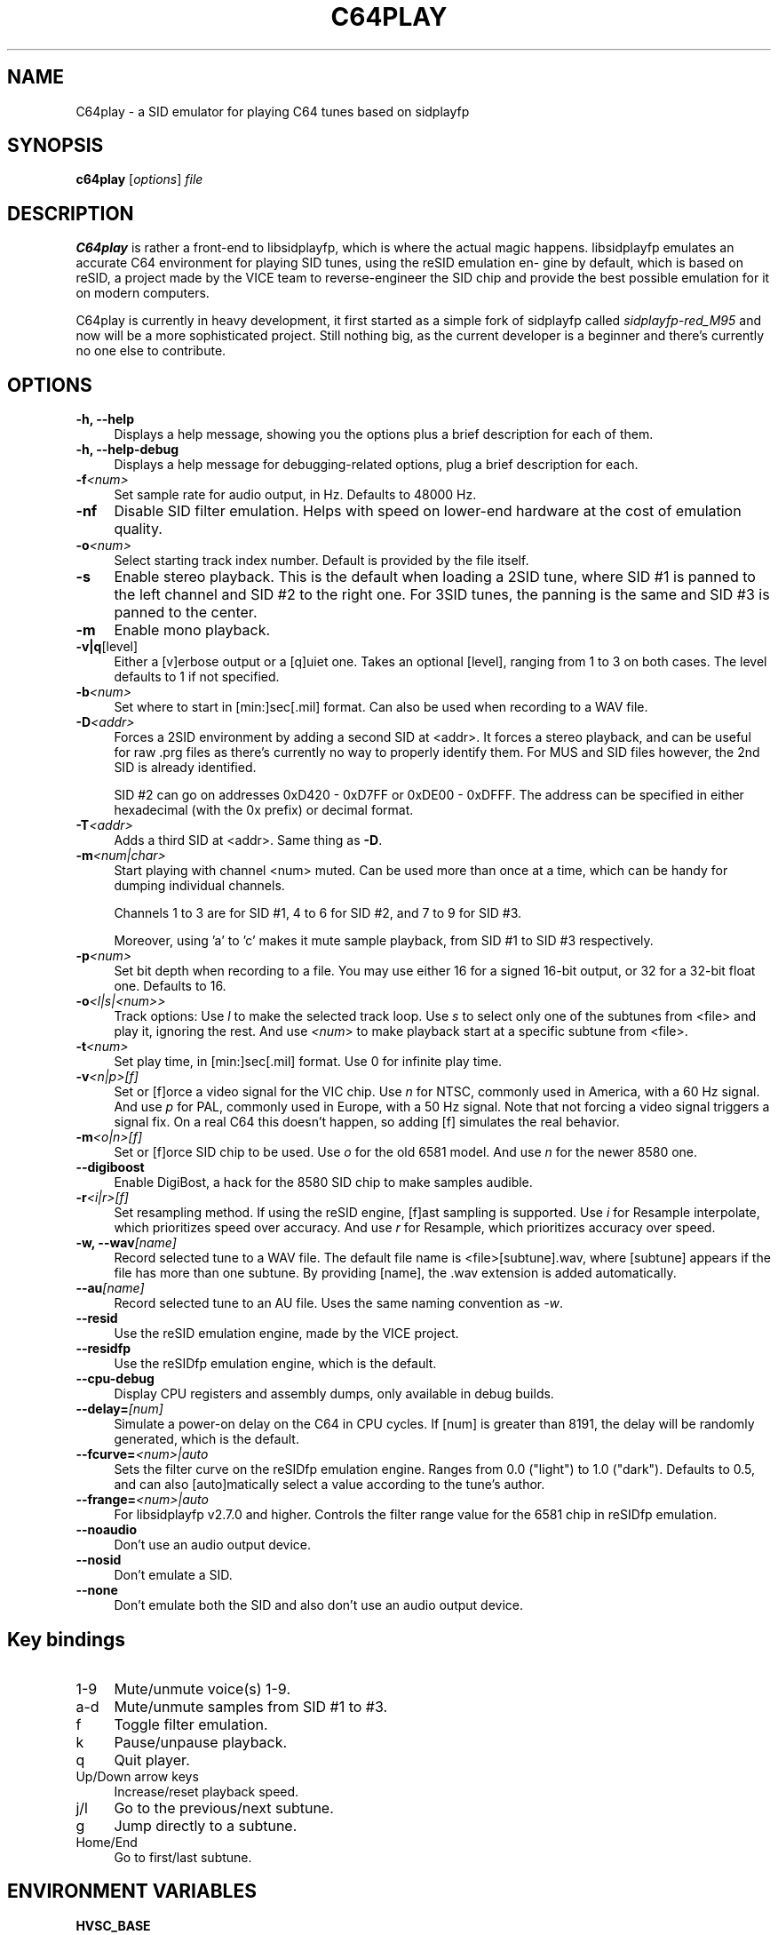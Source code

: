 .\" -*- mode: troff; coding: utf-8 -*-
.\" Automatically generated by Pod::Man 5.0102 (Pod::Simple 3.45)
.\"
.\" Standard preamble:
.\" ========================================================================
.de Sp \" Vertical space (when we can't use .PP)
.if t .sp .5v
.if n .sp
..
.de Vb \" Begin verbatim text
.ft CW
.nf
.ne \\$1
..
.de Ve \" End verbatim text
.ft R
.fi
..
.\" \*(C` and \*(C' are quotes in nroff, nothing in troff, for use with C<>.
.ie n \{\
.    ds C` ""
.    ds C' ""
'br\}
.el\{\
.    ds C`
.    ds C'
'br\}
.\"
.\" Escape single quotes in literal strings from groff's Unicode transform.
.ie \n(.g .ds Aq \(aq
.el       .ds Aq '
.\"
.\" If the F register is >0, we'll generate index entries on stderr for
.\" titles (.TH), headers (.SH), subsections (.SS), items (.Ip), and index
.\" entries marked with X<> in POD.  Of course, you'll have to process the
.\" output yourself in some meaningful fashion.
.\"
.\" Avoid warning from groff about undefined register 'F'.
.de IX
..
.nr rF 0
.if \n(.g .if rF .nr rF 1
.if (\n(rF:(\n(.g==0)) \{\
.    if \nF \{\
.        de IX
.        tm Index:\\$1\t\\n%\t"\\$2"
..
.        if !\nF==2 \{\
.            nr % 0
.            nr F 2
.        \}
.    \}
.\}
.rr rF
.\" ========================================================================
.\"
.IX Title "C64PLAY 1"
.TH C64PLAY 1 2025-01-12 "perl v5.40.0" "User programs"
.\" For nroff, turn off justification.  Always turn off hyphenation; it makes
.\" way too many mistakes in technical documents.
.if n .ad l
.nh
.SH NAME
C64play \- a SID emulator for playing C64 tunes based on sidplayfp
.SH SYNOPSIS
.IX Header "SYNOPSIS"
\&\fBc64play\fR [\fIoptions\fR] \fIfile\fR
.SH DESCRIPTION
.IX Header "DESCRIPTION"
\&\fBC64play\fR is rather a front-end to libsidplayfp, which is where
the actual magic happens. libsidplayfp emulates an accurate C64
environment for playing SID tunes, using the reSID emulation en\-
gine by default, which is based on reSID, a project made by the
VICE team to reverse-engineer the SID chip and provide the best
possible emulation for it on modern computers.
.PP
C64play is currently in heavy development, it first started as
a simple fork of sidplayfp called \fIsidplayfp\-red_M95\fR and now
will be a more sophisticated project. Still nothing big, as the
current developer is a beginner and there's currently no one
else to contribute.
.SH OPTIONS
.IX Header "OPTIONS"
.IP "\fB\-h, \-\-help\fR" 4
.IX Item "-h, --help"
Displays a help message, showing you the options plus a brief
description for each of them.
.IP "\fB\-h, \-\-help\-debug\fR" 4
.IX Item "-h, --help-debug"
Displays a help message for debugging-related options, plug a
brief description for each.
.IP \fB\-f\fR\fI<num>\fR 4
.IX Item "-f<num>"
Set sample rate for audio output, in Hz. Defaults to 48000 Hz.
.IP \fB\-nf\fR 4
.IX Item "-nf"
Disable SID filter emulation. Helps with speed on lower-end
hardware at the cost of emulation quality.
.IP \fB\-o\fR\fI<num>\fR 4
.IX Item "-o<num>"
Select starting track index number. Default is provided by the
file itself.
.IP \fB\-s\fR 4
.IX Item "-s"
Enable stereo playback. This is the default when loading a 2SID
tune, where SID #1 is panned to the left channel and SID #2 to
the right one. For 3SID tunes, the panning is the same and SID #3
is panned to the center.
.IP \fB\-m\fR 4
.IX Item "-m"
Enable mono playback.
.IP \fB\-v|q\fR[level] 4
.IX Item "-v|q[level]"
Either a [v]erbose output or a [q]uiet one. Takes an optional [level],
ranging from 1 to 3 on both cases. The level defaults to 1 if not 
specified.
.IP \fB\-b\fR\fI<num>\fR 4
.IX Item "-b<num>"
Set where to start in [min:]sec[.mil] format. Can also be used when
recording to a WAV file.
.IP \fB\-D\fR\fI<addr>\fR 4
.IX Item "-D<addr>"
Forces a 2SID environment by adding a second SID at <addr>. It forces
a stereo playback, and can be useful for raw .prg files as there's
currently no way to properly identify them. For MUS and SID files
however, the 2nd SID is already identified.
.Sp
SID #2 can go on addresses 0xD420 \- 0xD7FF or 0xDE00 \- 0xDFFF. The
address can be specified in either hexadecimal (with the 0x prefix)
or decimal format.
.IP \fB\-T\fR\fI<addr>\fR 4
.IX Item "-T<addr>"
Adds a third SID at <addr>. Same thing as \fB\-D\fR.
.IP \fB\-m\fR\fI<num|char>\fR 4
.IX Item "-m<num|char>"
Start playing with channel <num> muted. Can be used more than once at
a time, which can be handy for dumping individual channels.
.Sp
Channels 1 to 3 are for SID #1, 4 to 6 for SID #2, and 7 to 9 for SID #3.
.Sp
Moreover, using 'a' to 'c' makes it mute sample playback, from SID #1 to
SID #3 respectively.
.IP \fB\-p\fR\fI<num>\fR 4
.IX Item "-p<num>"
Set bit depth when recording to a file. You may use either 16 for a
signed 16\-bit output, or 32 for a 32\-bit float one. Defaults to 16.
.IP \fB\-o\fR\fI<l|s|<num>>\fR 4
.IX Item "-o<l|s|<num>>"
Track options:
Use \fIl\fR to make the selected track loop.
Use \fIs\fR to select only one of the subtunes from <file> and play it,
ignoring the rest.
And use \fI<num\fR> to make playback start at a specific subtune from
<file>.
.IP \fB\-t\fR\fI<num>\fR 4
.IX Item "-t<num>"
Set play time, in [min:]sec[.mil] format. Use 0 for infinite play time.
.IP \fB\-v\fR\fI<n|p>[f]\fR 4
.IX Item "-v<n|p>[f]"
Set or [f]orce a video signal for the VIC chip.
Use \fIn\fR for NTSC, commonly used in America, with a 60 Hz signal.
And use \fIp\fR for PAL, commonly used in Europe, with a 50 Hz signal.
Note that not forcing a video signal triggers a signal fix. On a
real C64 this doesn't happen, so adding [f] simulates the real
behavior.
.IP \fB\-m\fR\fI<o|n>[f]\fR 4
.IX Item "-m<o|n>[f]"
Set or [f]orce SID chip to be used.
Use \fIo\fR for the old 6581 model.
And use \fIn\fR for the newer 8580 one.
.IP \fB\-\-digiboost\fR 4
.IX Item "--digiboost"
Enable DigiBost, a hack for the 8580 SID chip to make samples
audible.
.IP \fB\-r\fR\fI<i|r>[f]\fR 4
.IX Item "-r<i|r>[f]"
Set resampling method. If using the reSID engine, [f]ast sampling
is supported.
Use \fIi\fR for Resample interpolate, which prioritizes speed over
accuracy.
And use \fIr\fR for Resample, which prioritizes accuracy over speed.
.IP "\fB\-w, \-\-wav\fR\fI[name]\fR" 4
.IX Item "-w, --wav[name]"
Record selected tune to a WAV file. The default file name is
<file>[subtune].wav, where [subtune] appears if the file has more
than one subtune. By providing [name], the .wav extension is added
automatically.
.IP \fB\-\-au\fR\fI[name]\fR 4
.IX Item "--au[name]"
Record selected tune to an AU file. Uses the same naming convention
as \fI\-w\fR.
.IP \fB\-\-resid\fR 4
.IX Item "--resid"
Use the reSID emulation engine, made by the VICE project.
.IP \fB\-\-residfp\fR 4
.IX Item "--residfp"
Use the reSIDfp emulation engine, which is the default.
.IP \fB\-\-cpu\-debug\fR 4
.IX Item "--cpu-debug"
Display CPU registers and assembly dumps, only available in
debug builds.
.IP \fB\-\-delay=\fR\fI[num]\fR 4
.IX Item "--delay=[num]"
Simulate a power-on delay on the C64 in CPU cycles. If [num]
is greater than 8191, the delay will be randomly generated,
which is the default.
.IP \fB\-\-fcurve=\fR\fI<num>|auto\fR 4
.IX Item "--fcurve=<num>|auto"
Sets the filter curve on the reSIDfp emulation engine. Ranges
from 0.0 ("light") to 1.0 ("dark"). Defaults to 0.5, and can
also [auto]matically select a value according to the tune's
author.
.IP \fB\-\-frange=\fR\fI<num>|auto\fR 4
.IX Item "--frange=<num>|auto"
For libsidplayfp v2.7.0 and higher. Controls the filter range
value for the 6581 chip in reSIDfp emulation.
.IP \fB\-\-noaudio\fR 4
.IX Item "--noaudio"
Don't use an audio output device.
.IP \fB\-\-nosid\fR 4
.IX Item "--nosid"
Don't emulate a SID.
.IP \fB\-\-none\fR 4
.IX Item "--none"
Don't emulate both the SID and also don't use an audio output
device.
.SH "Key bindings"
.IX Header "Key bindings"
.IP 1\-9 4
.IX Item "1-9"
Mute/unmute voice(s) 1\-9.
.IP a\-d 4
.IX Item "a-d"
Mute/unmute samples from SID #1 to #3.
.IP f 4
.IX Item "f"
Toggle filter emulation.
.IP k 4
.IX Item "k"
Pause/unpause playback.
.IP q 4
.IX Item "q"
Quit player.
.IP "Up/Down arrow keys" 4
.IX Item "Up/Down arrow keys"
Increase/reset playback speed.
.IP j/l 4
.IX Item "j/l"
Go to the previous/next subtune.
.IP g 4
.IX Item "g"
Jump directly to a subtune.
.IP Home/End 4
.IX Item "Home/End"
Go to first/last subtune.
.SH "ENVIRONMENT VARIABLES"
.IX Header "ENVIRONMENT VARIABLES"
.IP \fBHVSC_BASE\fR 4
.IX Item "HVSC_BASE"
The path to the HVSC base directory. If specified, Songlengths.md5 will be
loaded from there and you can use relative paths to SID tunes as well.
.SH FILES
.IX Header "FILES"
.IP \fIc64play.ini\fR 4
.IX Item "c64play.ini"
The configuration file. See \fBc64play.ini\fR\|(5) for more details.
.IP \fIkernal\fR 4
.IX Item "kernal"
C64's Kernal ROM file.
.IP \fIbasic\fR 4
.IX Item "basic"
C64's BASIC ROM file.
.IP \fIchargen\fR 4
.IX Item "chargen"
C64's character generator ROM file.
.SH BUGS
.IX Header "BUGS"
You can report bugs to <https://github.com/ruby\-R53/C64play/issues/>, that
would be appreciated!
.SH "SEE ALSO"
.IX Header "SEE ALSO"
\&\fBc64play.ini\fR\|(5)
.SH NOTES
.IX Header "NOTES"
Due to Copyright laws, C64play isn't shipped with ROM dumps.
.PP
Check c64play.ini for more details like search paths and configuration stuff.
.SH AUTHORS
.IX Header "AUTHORS"
.IP "Erika Lima" 4
.IX Item "Erika Lima"
Current developer of C64play.
.IP "Leandro Nini" 4
.IX Item "Leandro Nini"
Current maintainer of sidplayfp.
.IP "Simon White" 4
.IX Item "Simon White"
Wrote the original Sidplay2.
.IP "Dag Lem" 4
.IX Item "Dag Lem"
Wrote the reSID emulation engine.
.IP "Antti S. Lankila" 4
.IX Item "Antti S. Lankila"
Wrote the reSIDfp emulation engine as a fork of reSID 0.16.
.IP "The VICE team" 4
.IX Item "The VICE team"
Large part of the emulation is based on the VICE's code.
.IP "André Fachat" 4
.IX Item "André Fachat"
Wrote the original reloc65 utility.
.IP "Michael Schwendt" 4
.IX Item "Michael Schwendt"
Wrote the original SidTune library and MD5 class (based on work by L. Peter Deutsch).
.IP "Mikko Kilponen" 4
.IX Item "Mikko Kilponen"
Wrote the original man page.
.SH LINKS
.IX Header "LINKS"
.IP "The repository on GitHub: <https://github.com/ruby\-R53/C64play/>" 4
.IX Item "The repository on GitHub: <https://github.com/ruby-R53/C64play/>"
.PD 0
.IP "Homepage of libsidplayfp: <https://github.com/libsidplafp/>" 4
.IX Item "Homepage of libsidplayfp: <https://github.com/libsidplafp/>"
.IP "Homepage of Sidplay2: <http://sidplay2.sourceforge.net/>" 4
.IX Item "Homepage of Sidplay2: <http://sidplay2.sourceforge.net/>"
.IP "High Voltage SID Collection (HVSC): <http://hvsc.c64.org/>" 4
.IX Item "High Voltage SID Collection (HVSC): <http://hvsc.c64.org/>"
.PD
.SH COPYING
.IX Header "COPYING"
.IP "Copyright (C) 2000\-2004 Simon White" 4
.IX Item "Copyright (C) 2000-2004 Simon White"
.PD 0
.IP "Copyright (C) 2007\-2010 Antti Lankila" 4
.IX Item "Copyright (C) 2007-2010 Antti Lankila"
.IP "Copyright (C) 2009\-2015 VICE Project" 4
.IX Item "Copyright (C) 2009-2015 VICE Project"
.IP "Copyright (C) 2010\-2024 Leandro Nini" 4
.IX Item "Copyright (C) 2010-2024 Leandro Nini"
.IP "Copyright (C) 2024 Erika Lima" 4
.IX Item "Copyright (C) 2024 Erika Lima"
.PD
.PP
This program is free software; you can redistribute it and/or modify
it under the terms of the GNU General Public License as published by
the Free Software Foundation; either version 2 of the License, or
(at your option) any later version.
.PP
This program is distributed in the hope that it will be useful,
but WITHOUT ANY WARRANTY; without even the implied warranty of
MERCHANTABILITY or FITNESS FOR A PARTICULAR PURPOSE.  See the
GNU General Public License for more details.
.PP
You should have received a copy of the GNU General Public License
along with this program; if not, write to the Free Software
Foundation, Inc., 51 Franklin Street, Fifth Floor, Boston, MA  02110\-1301, USA.
